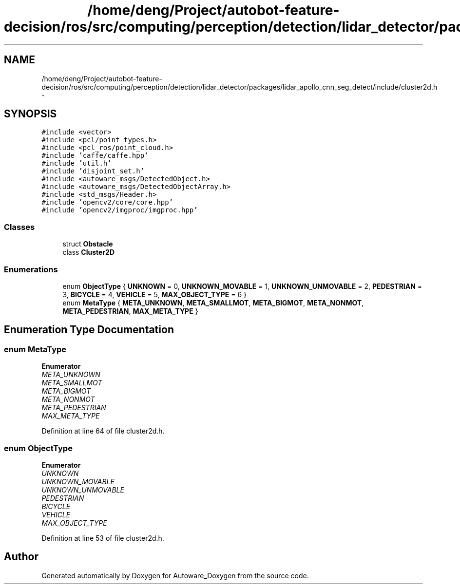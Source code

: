 .TH "/home/deng/Project/autobot-feature-decision/ros/src/computing/perception/detection/lidar_detector/packages/lidar_apollo_cnn_seg_detect/include/cluster2d.h" 3 "Fri May 22 2020" "Autoware_Doxygen" \" -*- nroff -*-
.ad l
.nh
.SH NAME
/home/deng/Project/autobot-feature-decision/ros/src/computing/perception/detection/lidar_detector/packages/lidar_apollo_cnn_seg_detect/include/cluster2d.h \- 
.SH SYNOPSIS
.br
.PP
\fC#include <vector>\fP
.br
\fC#include <pcl/point_types\&.h>\fP
.br
\fC#include <pcl_ros/point_cloud\&.h>\fP
.br
\fC#include 'caffe/caffe\&.hpp'\fP
.br
\fC#include 'util\&.h'\fP
.br
\fC#include 'disjoint_set\&.h'\fP
.br
\fC#include <autoware_msgs/DetectedObject\&.h>\fP
.br
\fC#include <autoware_msgs/DetectedObjectArray\&.h>\fP
.br
\fC#include <std_msgs/Header\&.h>\fP
.br
\fC#include 'opencv2/core/core\&.hpp'\fP
.br
\fC#include 'opencv2/imgproc/imgproc\&.hpp'\fP
.br

.SS "Classes"

.in +1c
.ti -1c
.RI "struct \fBObstacle\fP"
.br
.ti -1c
.RI "class \fBCluster2D\fP"
.br
.in -1c
.SS "Enumerations"

.in +1c
.ti -1c
.RI "enum \fBObjectType\fP { \fBUNKNOWN\fP = 0, \fBUNKNOWN_MOVABLE\fP = 1, \fBUNKNOWN_UNMOVABLE\fP = 2, \fBPEDESTRIAN\fP = 3, \fBBICYCLE\fP = 4, \fBVEHICLE\fP = 5, \fBMAX_OBJECT_TYPE\fP = 6 }"
.br
.ti -1c
.RI "enum \fBMetaType\fP { \fBMETA_UNKNOWN\fP, \fBMETA_SMALLMOT\fP, \fBMETA_BIGMOT\fP, \fBMETA_NONMOT\fP, \fBMETA_PEDESTRIAN\fP, \fBMAX_META_TYPE\fP }"
.br
.in -1c
.SH "Enumeration Type Documentation"
.PP 
.SS "enum \fBMetaType\fP"

.PP
\fBEnumerator\fP
.in +1c
.TP
\fB\fIMETA_UNKNOWN \fP\fP
.TP
\fB\fIMETA_SMALLMOT \fP\fP
.TP
\fB\fIMETA_BIGMOT \fP\fP
.TP
\fB\fIMETA_NONMOT \fP\fP
.TP
\fB\fIMETA_PEDESTRIAN \fP\fP
.TP
\fB\fIMAX_META_TYPE \fP\fP
.PP
Definition at line 64 of file cluster2d\&.h\&.
.SS "enum \fBObjectType\fP"

.PP
\fBEnumerator\fP
.in +1c
.TP
\fB\fIUNKNOWN \fP\fP
.TP
\fB\fIUNKNOWN_MOVABLE \fP\fP
.TP
\fB\fIUNKNOWN_UNMOVABLE \fP\fP
.TP
\fB\fIPEDESTRIAN \fP\fP
.TP
\fB\fIBICYCLE \fP\fP
.TP
\fB\fIVEHICLE \fP\fP
.TP
\fB\fIMAX_OBJECT_TYPE \fP\fP
.PP
Definition at line 53 of file cluster2d\&.h\&.
.SH "Author"
.PP 
Generated automatically by Doxygen for Autoware_Doxygen from the source code\&.
